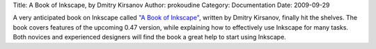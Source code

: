 Title: A Book of Inkscape, by Dmitry Kirsanov
Author: prokoudine
Category: Documentation
Date: 2009-09-29


A very anticipated book on Inkscape called `"A Book of Inkscape"`_, written by Dmitry Kirsanov, finally hit the shelves. The book covers features of the upcoming 0.47 version, while explaining how to effectively use Inkscape for many tasks. Both novices and experienced designers will find the book a great help to start using Inkscape.


.. _"A Book of Inkscape": http://oreilly.com/catalog/9781593271817/